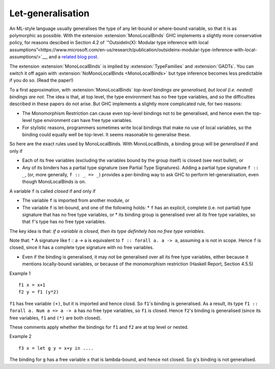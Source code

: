 .. _mono-local-binds:

Let-generalisation
------------------

.. extension:: MonoLocalBinds
    :shortdesc: Enable do not generalise local bindings.
        Implied by :extension:`TypeFamilies` and :extension:`GADTs`.

    :since: 6.12.1

    Infer less polymorphic types for local bindings by default.

An ML-style language usually generalises the type of any let-bound or where-bound variable, so that it is as polymorphic as possible. With the extension :extension:`MonoLocalBinds` GHC implements a slightly more conservative policy, for reasons descibed in Section 4.2 of `"OutsideIn(X): Modular type inference with local assumptions”<https://www.microsoft.com/en-us/research/publication/outsideinx-modular-type-inference-with-local-assumptions/>`__,
and a `related blog post
<https://www.haskell.org/ghc/blog/20100930-LetGeneralisationInGhc7.html>`__.

The extension :extension:`MonoLocalBinds` is implied by :extension:`TypeFamilies`
and :extension:`GADTs`. You can switch it off again with
:extension:`NoMonoLocalBinds <MonoLocalBinds>` but type inference becomes
less predictable if you do so. (Read the paper!)

To a first approximation, with :extension:`MonoLocalBinds` *top-level bindings are
generalised, but local (i.e. nested) bindings are not*. The idea is
that, at top level, the type environment has no free type variables,
and so the difficulties described in these papers do not arise. But
GHC implements a slightly more complicated rule, for two reasons:

* The Monomorphism Restriction can cause even top-level bindings not to be generalised, and hence even the top-level type environment can have free type variables.
* For stylistic reasons, programmers sometimes write local bindings that make no use of local variables, so the binding could equally well be top-level.  It seems reasonable to generalise these.

So here are the exact rules used by MonoLocalBinds.
With MonoLocalBinds, a binding group will be *generalised* if and only if

*   Each of its free variables (excluding the variables bound by the group itself) is closed (see next bullet), or
*   Any of its binders has a partial type signature (see Partial Type Signatures). Adding a partial type signature ``f :: _``, (or, more generally, ``f :: _ => _``) provides a per-binding way to ask GHC to perform let-generalisation, even though MonoLocalBinds is on.


A variable ``f`` is called *closed* if and only if

* The variable ``f`` is imported from another module, or

* The variable ``f`` is let-bound, and one of the following holds:
  * ``f`` has an explicit, complete (i.e. not partial) type signature that has no free type variables, or
  * its binding group is generalised over all its free type variables, so that ``f``'s type has no free type variables.

The key idea is that: *if a variable is closed, then its type definitely has no free type variables*.

Note that:
* A signature like f :: a -> a is equivalent to ``f :: forall a. a -> a``, assuming ``a`` is not in scope.  Hence ``f`` is closed, since it has a complete type signature with no free variables.

* Even if the binding is generalised, it may not be generalised over all its free type variables, either because it mentions locally-bound variables, or because of the monomorphism restriction (Haskell Report, Section 4.5.5)

Example 1 ::

    f1 x = x+1
    f2 y = f1 (y*2)

``f1`` has free variable ``(+)``, but it is imported and hence closd.  So ``f1``'s binding is generalised. As a result, its type ``f1 :: forall a. Num a => a -> a`` has no free type variables, so ``f1`` is closed.  Hence ``f2``'s binding is generalised (since its free variables, ``f1`` and ``(*)`` are both closed).

These comments apply whether the bindings for ``f1`` and ``f2`` are at top level or nested.

Example 2 ::

    f3 x = let g y = x+y in ....

The binding for ``g`` has a free variable ``x`` that is lambda-bound, and hence not closed.  So ``g``\'s binding is not generalised.
